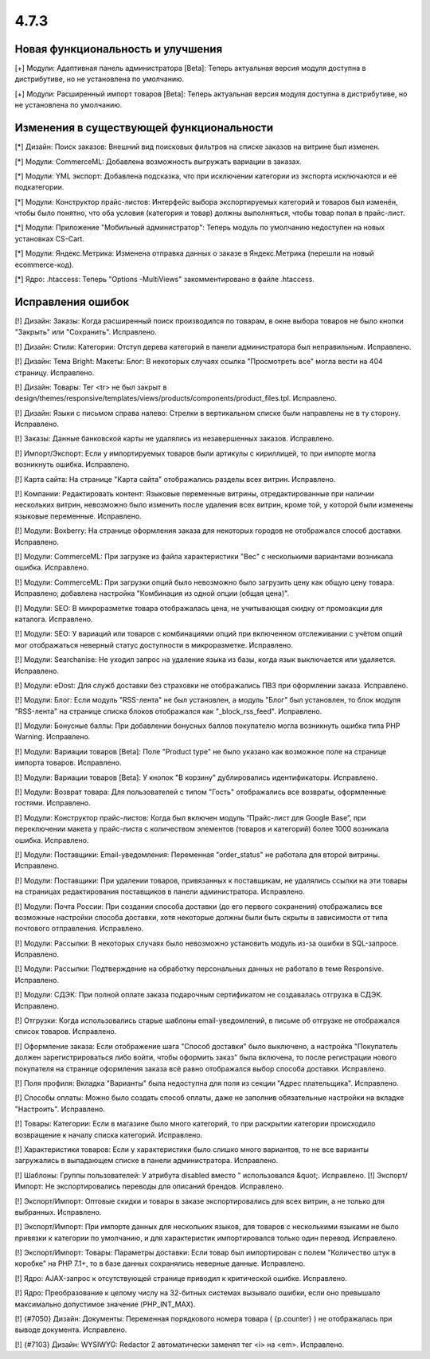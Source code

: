 *****
4.7.3
*****

==================================
Новая функциональность и улучшения
==================================

[+] Модули: Адаптивная панель администратора [Beta]: Теперь актуальная версия модуля доступна в дистрибутиве, но не установлена по умолчанию.

[+] Модули: Расширенный импорт товаров [Beta]: Теперь актуальная версия модуля доступна в дистрибутиве, но не установлена по умолчанию.

=========================================
Изменения в существующей функциональности
=========================================

[*] Дизайн: Поиск заказов: Внешний вид поисковых фильтров на списке заказов на витрине был изменен.

[*] Модули: CommerceML: Добавлена возможность выгружать вариации в заказах.

[*] Модули: YML экспорт: Добавлена подсказка, что при исключении категории из экспорта исключаются и её подкатегории.

[*] Модули: Конструктор прайс-листов: Интерфейс выбора экспортируемых категорий и товаров был изменён, чтобы было понятно, что оба условия (категория и товар) должны выполняться, чтобы товар попал в прайс-лист.

[*] Модули: Приложение "Мобильный администратор": Теперь модуль по умолчанию недоступен на новых установках CS-Cart.

[*] Модули: Яндекс.Метрика: Изменена отправка данных о заказе в Яндекс.Метрика (перешли на новый ecommerce-код).

[*] Ядро: .htaccess: Теперь "Options -MultiViews" закомментировано в файле .htaccess.

==================
Исправления ошибок
==================

[!] Дизайн: Заказы: Когда расширенный поиск производился по товарам, в окне выбора товаров не было кнопки "Закрыть" или "Сохранить". Исправлено.

[!] Дизайн: Стили: Категории: Отступ дерева категорий в панели администратора был неправильным. Исправлено.

[!] Дизайн: Тема Bright: Макеты: Блог: В некоторых случаях ссылка "Просмотреть все" могла вести на 404 страницу. Исправлено.

[!] Дизайн: Товары: Тег <tr> не был закрыт в design/themes/responsive/templates/views/products/components/product_files.tpl. Исправлено.

[!] Дизайн: Языки с письмом справа налево: Стрелки в вертикальном списке были направлены не в ту сторону. Исправлено.

[!] Заказы: Данные банковской карты не удалялись из незавершенных заказов. Исправлено.

[!] Импорт/Экспорт: Если у импортируемых товаров были артикулы с кириллицей, то при импорте могла возникнуть ошибка. Исправлено.

[!] Карта сайта: На странице "Карта сайта" отображались разделы всех витрин. Исправлено.

[!] Компании: Редактировать контент: Языковые переменные витрины, отредактированные при наличии нескольких витрин, невозможно было изменить после удаления всех витрин, кроме той, у которой были изменены языковые переменные. Исправлено.

[!] Модули: Boxberry: На странице оформления заказа для некоторых городов не отображался способ доставки. Исправлено.

[!] Модули: CommerceML: При загрузке из файла характеристики "Вес" с несколькими вариантами возникала ошибка. Исправлено.

[!] Модули: CommerceML: При загрузки опций было невозможно было загрузить цену как общую цену товара. Исправлено; добавлена настройка "Комбинация из одной опции (общая цена)".

[!] Модули: SEO: В микроразметке товара отображалась цена, не учитывающая скидку от промоакции для каталога. Исправлено.

[!] Модули: SEO: У вариаций или товаров с комбинациями опций при включенном отслеживании с учётом опций мог отображаться неверный статус доступности в микроразметке. Исправлено.

[!] Модули: Searchanise: Не уходил запрос на удаление языка из базы, когда язык выключается или удаляется. Исправлено.

[!] Модули: eDost: Для служб доставки без страховки не отображались ПВЗ при оформлении заказа. Исправлено.

[!] Модули: Блог: Если модуль "RSS-лента" не был установлен, а модуль "Блог" был установлен, то блок модуля "RSS-лента" на странице списка блоков отображался как "_block_rss_feed". Исправлено.

[!] Модули: Бонусные баллы:  При добавлении бонусных баллов покупателю могла возникнуть ошибка типа PHP Warning. Исправлено.

[!] Модули: Вариации товаров [Beta]: Поле "Product type" не было указано как возможное поле на странице импорта товаров. Исправлено.

[!] Модули: Вариации товаров [Beta]: У кнопок "В корзину" дублировались идентификаторы. Исправлено.

[!] Модули: Возврат товара: Для пользователей с типом "Гость" отображались все возвраты, оформленные гостями. Исправлено.

[!] Модули: Конструктор прайс-листов: Когда был включен модуль “Прайс-лист для Google Base”, при переключении макета у прайс-листа с количеством элементов (товаров и категорий) более 1000 возникала ошибка. Исправлено.

[!] Модули: Поставщики: Email-уведомления: Переменная "order_status" не работала для второй витрины. Исправлено.

[!] Модули: Поставщики: При удалении товаров, привязанных к поставщикам, не удалялись ссылки на эти товары на страницах редактирования поставщиков в панели администратора. Исправлено.

[!] Модули: Почта России: При создании способа доставки (до его первого сохранения) отображались все возможные настройки способа доставки, хотя некоторые должны были быть скрыты в зависимости от типа почтового отправления. Исправлено.

[!] Модули: Рассылки: В некоторых случаях было невозможно установить модуль из-за ошибки в SQL-запросе. Исправлено.

[!] Модули: Рассылки: Подтверждение на обработку персональных данных не работало в теме Responsive. Исправлено.

[!] Модули: СДЭК: При полной оплате заказа подарочным сертификатом не создавалась отгрузка в СДЭК. Исправлено.

[!] Отгрузки: Когда использовались старые шаблоны email-уведомлений, в письме об отгрузке не отображался список товаров. Исправлено.

[!] Оформление заказа: Если отображение шага "Способ доставки" было выключено, а настройка "Покупатель должен зарегистрироваться либо войти, чтобы оформить заказ" была включена, то после регистрации нового покупателя на странице оформления заказа всё равно отображался выбор способа доставки. Исправлено.

[!] Поля профиля: Вкладка "Варианты" была недоступна для поля из секции "Адрес плательщика". Исправлено.

[!] Способы оплаты: Можно было создать способ оплаты, даже не заполнив обязательные настройки на вкладке "Настроить". Исправлено.

[!] Товары: Категории: Если в магазине было много категорий, то при раскрытии категории происходило возвращение к началу списка категорий. Исправлено.

[!] Характеристики товаров: Если у характеристики было слишко много вариантов, то не все варианты загружались в выпадающем списке в панели администратора. Исправлено.

[!] Шаблоны: Группы пользователей: У атрибута disabled вместо " использовался &quot;. Исправлено.
[!] Экспорт/Импорт: Не экспортировались переводы для описаний брендов. Исправлено.

[!] Экспорт/Импорт: Оптовые скидки и товары в заказе экспортировались для всех витрин, а не только для выбранных. Исправлено.

[!] Экспорт/Импорт: При импорте данных для нескольких языков, для товаров с несколькими языками не было привязки к категории по умолчанию, и для характеристик импортировался только один перевод. Исправлено.

[!] Экспорт/Импорт: Товары: Параметры доставки: Если товар был импортирован с полем "Количество штук в коробке" на PHP 7.1+, то в базе данных сохранялись неверные данные. Исправлено.

[!] Ядро: AJAX-запрос к отсутствующей странице приводил к критической ошибке. Исправлено.

[!] Ядро: Преобразование к целому числу на 32-битных системах вызывало ошибки, если оно превышало максимально допустимое значение (PHP_INT_MAX).

[!] {#7050} Дизайн: Документы: Переменная порядкового номера товара ( {p.counter} ) не отображалась при выводе документа. Исправлено.

[!] {#7103} Дизайн: WYSIWYG: Redactor 2 автоматически заменял тег <i> на <em>. Исправлено.

